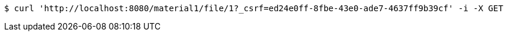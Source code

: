 [source,bash]
----
$ curl 'http://localhost:8080/material1/file/1?_csrf=ed24e0ff-8fbe-43e0-ade7-4637ff9b39cf' -i -X GET
----